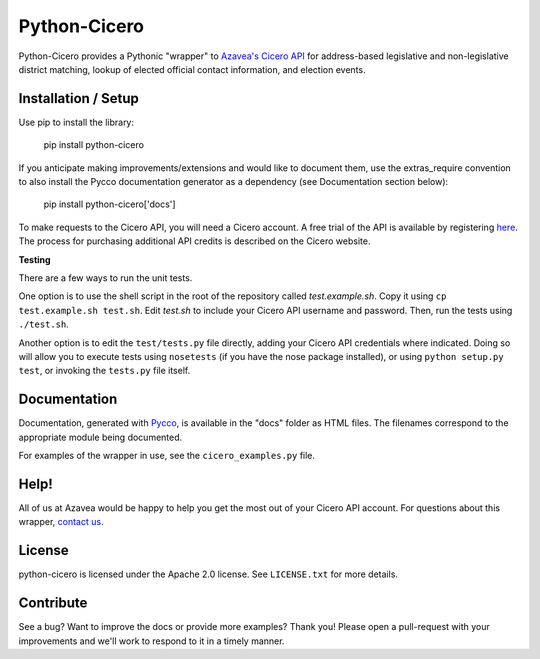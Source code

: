 =============
Python-Cicero
=============

Python-Cicero provides a Pythonic "wrapper" to `Azavea's Cicero API <http://www.azavea.com/cicero/>`_
for address-based legislative and non-legislative district matching, lookup of
elected official contact information, and election events.

Installation / Setup
********************

Use pip to install the library:

    pip install python-cicero
    
If you anticipate making improvements/extensions and would like to document
them, use the extras_require convention to also install the Pycco documentation
generator as a dependency (see Documentation section below):
    
    pip install python-cicero['docs']
    
To make requests to the Cicero API, you will need a Cicero account. A free
trial of the API is available by registering `here <https://www.cicerodata.com/free-trial/>`_. The process for
purchasing additional API credits is described on the Cicero website.

**Testing**

There are a few ways to run the unit tests.

One option is to use the shell script in the root of the repository
called *test.example.sh*. Copy it using ``cp test.example.sh test.sh``.
Edit *test.sh* to include your Cicero API username and password. Then, run
the tests using ``./test.sh``.

Another option is to edit the ``test/tests.py`` file directly, adding your
Cicero API credentials where indicated. Doing so will allow you to execute
tests using ``nosetests`` (if you have the nose package installed), or
using ``python setup.py test``, or invoking the ``tests.py`` file itself.

Documentation
*************

Documentation, generated with `Pycco <http://fitzgen.github.io/pycco/>`_, is
available in the "docs" folder as HTML files. The filenames correspond to the
appropriate module being documented.

For examples of the wrapper in use, see the ``cicero_examples.py`` file.

Help!
*****

All of us at Azavea would be happy to help you get the most out of your
Cicero API account. For questions about this wrapper, `contact us <https://www.cicerodata.com/contact/>`_.

License
*******

python-cicero is licensed under the Apache 2.0 license. See ``LICENSE.txt`` for
more details.

Contribute
**********

See a bug? Want to improve the docs or provide more examples? Thank you!
Please open a pull-request with your improvements and we'll work to respond
to it in a timely manner.
